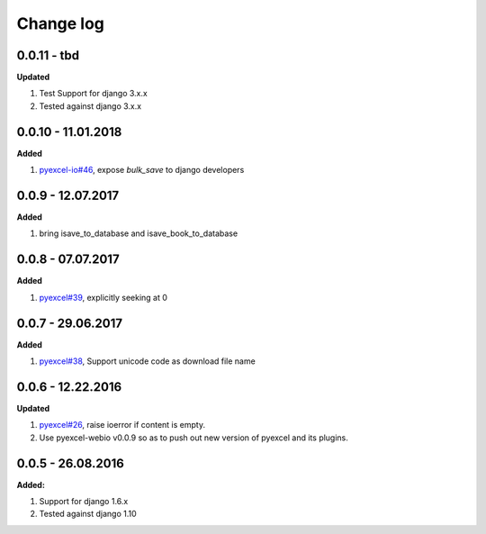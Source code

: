 Change log
================================================================================

0.0.11 - tbd
--------------------------------------------------------------------------------

**Updated**

#. Test Support for django 3.x.x
#. Tested against django 3.x.x

0.0.10 - 11.01.2018
--------------------------------------------------------------------------------

**Added**

#. `pyexcel-io#46 <https://github.com/pyexcel-webwares/pyexcel-io/issues/46>`_,
   expose `bulk_save` to django developers

0.0.9 - 12.07.2017
--------------------------------------------------------------------------------

**Added**

#. bring isave_to_database and isave_book_to_database

0.0.8 - 07.07.2017
--------------------------------------------------------------------------------

**Added**

#. `pyexcel#39 <https://github.com/pyexcel-webwares/pyexcel/issues/39>`_,
   explicitly seeking at 0

0.0.7 - 29.06.2017
--------------------------------------------------------------------------------

**Added**

#. `pyexcel#38 <https://github.com/pyexcel-webwares/pyexcel/issues/38>`_,
   Support unicode code as download file name

0.0.6 - 12.22.2016
--------------------------------------------------------------------------------

**Updated**

#. `pyexcel#26 <https://github.com/pyexcel-webwares/pyexcel/issues/26>`_, raise
   ioerror if content is empty.
#. Use pyexcel-webio v0.0.9 so as to push out new version of pyexcel and its
   plugins.

0.0.5 - 26.08.2016
--------------------------------------------------------------------------------

**Added:**

#. Support for django 1.6.x
#. Tested against django 1.10
